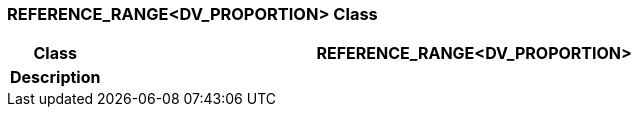 === REFERENCE_RANGE<DV_PROPORTION> Class

[cols="^1,3,5"]
|===
h|*Class*
2+^h|*REFERENCE_RANGE<DV_PROPORTION>*

h|*Description*
2+a|

|===
